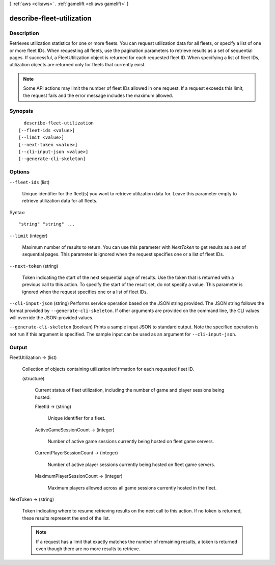 [ :ref:`aws <cli:aws>` . :ref:`gamelift <cli:aws gamelift>` ]

.. _cli:aws gamelift describe-fleet-utilization:


**************************
describe-fleet-utilization
**************************



===========
Description
===========



Retrieves utilization statistics for one or more fleets. You can request utilization data for all fleets, or specify a list of one or more fleet IDs. When requesting all fleets, use the pagination parameters to retrieve results as a set of sequential pages. If successful, a  FleetUtilization object is returned for each requested fleet ID. When specifying a list of fleet IDs, utilization objects are returned only for fleets that currently exist. 

 

.. note::

  

  Some API actions may limit the number of fleet IDs allowed in one request. If a request exceeds this limit, the request fails and the error message includes the maximum allowed.

  



========
Synopsis
========

::

    describe-fleet-utilization
  [--fleet-ids <value>]
  [--limit <value>]
  [--next-token <value>]
  [--cli-input-json <value>]
  [--generate-cli-skeleton]




=======
Options
=======

``--fleet-ids`` (list)


  Unique identifier for the fleet(s) you want to retrieve utilization data for. Leave this parameter empty to retrieve utilization data for all fleets.

  



Syntax::

  "string" "string" ...



``--limit`` (integer)


  Maximum number of results to return. You can use this parameter with *NextToken* to get results as a set of sequential pages. This parameter is ignored when the request specifies one or a list of fleet IDs.

  

``--next-token`` (string)


  Token indicating the start of the next sequential page of results. Use the token that is returned with a previous call to this action. To specify the start of the result set, do not specify a value. This parameter is ignored when the request specifies one or a list of fleet IDs.

  

``--cli-input-json`` (string)
Performs service operation based on the JSON string provided. The JSON string follows the format provided by ``--generate-cli-skeleton``. If other arguments are provided on the command line, the CLI values will override the JSON-provided values.

``--generate-cli-skeleton`` (boolean)
Prints a sample input JSON to standard output. Note the specified operation is not run if this argument is specified. The sample input can be used as an argument for ``--cli-input-json``.



======
Output
======

FleetUtilization -> (list)

  

  Collection of objects containing utilization information for each requested fleet ID.

  

  (structure)

    

    Current status of fleet utilization, including the number of game and player sessions being hosted.

    

    FleetId -> (string)

      

      Unique identifier for a fleet.

      

      

    ActiveGameSessionCount -> (integer)

      

      Number of active game sessions currently being hosted on fleet game servers.

      

      

    CurrentPlayerSessionCount -> (integer)

      

      Number of active player sessions currently being hosted on fleet game servers.

      

      

    MaximumPlayerSessionCount -> (integer)

      

      Maximum players allowed across all game sessions currently hosted in the fleet.

      

      

    

  

NextToken -> (string)

  

  Token indicating where to resume retrieving results on the next call to this action. If no token is returned, these results represent the end of the list.

   

  .. note::

    

    If a request has a limit that exactly matches the number of remaining results, a token is returned even though there are no more results to retrieve.

    

  

  

